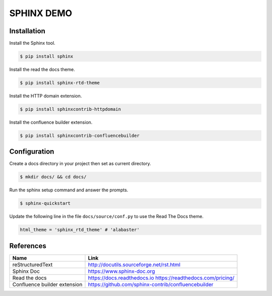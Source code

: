 SPHINX DEMO
==========================

Installation
--------------------------

Install the Sphinx tool.

.. code:: bash

   $ pip install sphinx

Install the read the docs theme.

.. code:: bash

   $ pip install sphinx-rtd-theme

Install the HTTP domain extension.

.. code:: bash

   $ pip install sphinxcontrib-httpdomain

Install the confluence builder extension.

.. code:: bash

   $ pip install sphinxcontrib-confluencebuilder

   
Configuration
---------------------------

Create a docs directory in your project then set as current directory.

.. code:: bash

   $ mkdir docs/ && cd docs/

Run the sphinx setup command and answer the prompts.

.. code:: bash

   $ sphinx-quickstart

Update the following line in the file ``docs/source/conf.py`` to use the Read The Docs theme.

.. code:: python

   html_theme = 'sphinx_rtd_theme' # 'alabaster'


References
---------------------------

+------------------------------+-----------------------------------------------------+
| Name                         | Link                                                |
+==============================+=====================================================+
| reStructuredText             | http://docutils.sourceforge.net/rst.html            |
+------------------------------+-----------------------------------------------------+
| Sphinx Doc                   | https://www.sphinx-doc.org                          |
+------------------------------+-----------------------------------------------------+
| Read the docs                | https://docs.readthedocs.io                         |
|                              | https://readthedocs.com/pricing/                    |
+------------------------------+-----------------------------------------------------+
| Confluence builder extension | https://github.com/sphinx-contrib/confluencebuilder |
+------------------------------+-----------------------------------------------------+
